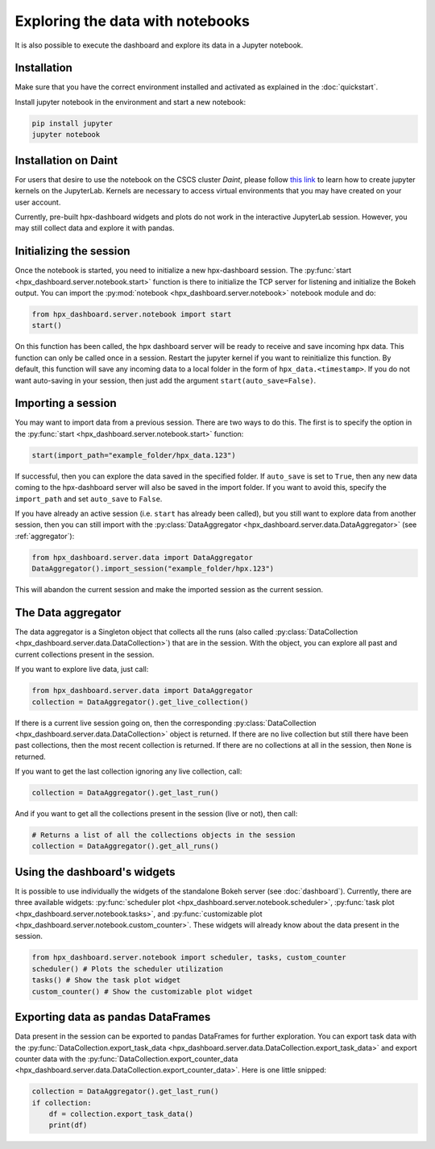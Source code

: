 =================================
Exploring the data with notebooks
=================================
It is also possible to execute the dashboard and explore its data in a Jupyter notebook. 

Installation
------------

Make sure that you have the correct environment installed and activated as explained in the
:doc:`quickstart`.

Install jupyter notebook in the environment and start a new notebook:

.. code:: bash

    pip install jupyter
    jupyter notebook

Installation on Daint
---------------------
For users that desire to use the notebook on the CSCS cluster *Daint*, please follow 
`this link <https://user.cscs.ch/tools/interactive/jupyterlab/#ipython>`_ to learn how to create 
jupyter kernels on the JupyterLab. Kernels are necessary to access virtual environments that you
may have created on your user account.

Currently, pre-built hpx-dashboard widgets and plots do not work in the interactive JupyterLab
session. However, you may still collect data and explore it with pandas.

Initializing the session
------------------------
Once the notebook is started, you need to initialize a new hpx-dashboard session. The 
:py:func:`start <hpx_dashboard.server.notebook.start>` function is there to initialize the TCP
server for listening and initialize the Bokeh output. You can import the 
:py:mod:`notebook <hpx_dashboard.server.notebook>` notebook module and do:

.. code:: python

    from hpx_dashboard.server.notebook import start
    start()

On this function has been called, the hpx dashboard server will be ready to receive and save
incoming hpx data. This function can only be called once in a session. Restart the jupyter kernel
if you want to reinitialize this function. By default, this function will save any incoming data to
a local folder in the form of ``hpx_data.<timestamp>``. If you do not want auto-saving in your
session, then just add the argument ``start(auto_save=False)``.

Importing a session
-------------------
You may want to import data from a previous session. There are two ways to do this. The first is to
specify the option in the :py:func:`start <hpx_dashboard.server.notebook.start>` function:

.. code:: python

    start(import_path="example_folder/hpx_data.123")

If successful, then you can explore the data saved in the specified folder. If ``auto_save`` is set
to ``True``, then any new data coming to the hpx-dashboard server will also be saved in the import
folder. If you want to avoid this, specify the ``import_path`` and set ``auto_save`` to ``False``.

If you have already an active session (i.e. ``start`` has already been called), but you still want
to explore data from another session, then you can still import with the
:py:class:`DataAggregator <hpx_dashboard.server.data.DataAggregator>` (see :ref:`aggregator`):

.. code:: python

    from hpx_dashboard.server.data import DataAggregator
    DataAggregator().import_session("example_folder/hpx.123")

This will abandon the current session and make the imported session as the current session.

.. _aggregator:

The Data aggregator
-------------------
The data aggregator is a Singleton object that collects all the runs (also called 
:py:class:`DataCollection <hpx_dashboard.server.data.DataCollection>`) that are in the session. 
With the object, you can explore all past and current collections present in the session.

If you want to explore live data, just call:

.. code:: python

    from hpx_dashboard.server.data import DataAggregator
    collection = DataAggregator().get_live_collection()

If there is a current live session going on, then the corresponding 
:py:class:`DataCollection <hpx_dashboard.server.data.DataCollection>` object is returned. If there
are no live collection but still there have been past collections, then the most recent collection
is returned. If there are no collections at all in the session, then ``None`` is returned.

If you want to get the last collection ignoring any live collection, call:

.. code:: python

    collection = DataAggregator().get_last_run()

And if you want to get all the collections present in the session (live or not), then call:

.. code:: python

    # Returns a list of all the collections objects in the session
    collection = DataAggregator().get_all_runs()

Using the dashboard's widgets
-----------------------------

It is possible to use individually the widgets of the standalone Bokeh server (see :doc:`dashboard`).
Currently, there are three available widgets: 
:py:func:`scheduler plot <hpx_dashboard.server.notebook.scheduler>`, 
:py:func:`task plot <hpx_dashboard.server.notebook.tasks>`, and 
:py:func:`customizable plot <hpx_dashboard.server.notebook.custom_counter>`.
These widgets will already know about the data present in the session.

.. code:: python

    from hpx_dashboard.server.notebook import scheduler, tasks, custom_counter
    scheduler() # Plots the scheduler utilization
    tasks() # Show the task plot widget
    custom_counter() # Show the customizable plot widget


Exporting data as pandas DataFrames
-----------------------------------

Data present in the session can be exported to pandas DataFrames for further exploration. You can
export task data with the :py:func:`DataCollection.export_task_data <hpx_dashboard.server.data.DataCollection.export_task_data>`
and export counter data with the :py:func:`DataCollection.export_counter_data <hpx_dashboard.server.data.DataCollection.export_counter_data>`.
Here is one little snipped:

.. code:: python

    collection = DataAggregator().get_last_run()
    if collection:
        df = collection.export_task_data()
        print(df)

